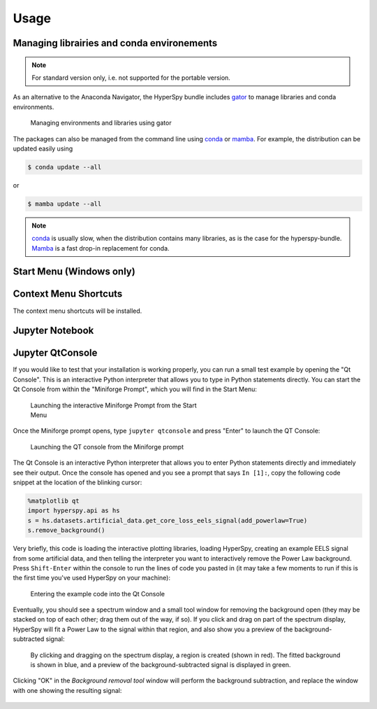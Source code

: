 .. _usage-label:

Usage
-----

Managing librairies and conda environements
^^^^^^^^^^^^^^^^^^^^^^^^^^^^^^^^^^^^^^^^^^^

.. note::
   For standard version only, i.e. not supported for the portable version.

As an alternative to the Anaconda Navigator, the HyperSpy bundle includes
`gator <https://github.com/mamba-org/gator#gator>`_ to manage libraries
and conda environments.

.. figure:: _static/gator.png
   :width: 100 %
   :alt: Managing environments and libraries using gator
   :figwidth: 100%

   Managing environments and libraries using gator

The packages can also be managed from the command line using
`conda <https://docs.conda.io/projects/conda>`__ or
`mamba <https://mamba.readthedocs.io>`__.
For example, the distribution can be updated easily using

.. code::

   $ conda update --all

or

.. code::

   $ mamba update --all

.. note::
   `conda <https://docs.conda.io/projects/conda>`__ is usually slow,
   when the distribution contains many libraries, as
   is the case for the hyperspy-bundle. `Mamba <https://mamba.readthedocs.io>`__
   is a fast drop-in replacement for conda.


Start Menu (Windows only)
^^^^^^^^^^^^^^^^^^^^^^^^^


Context Menu Shortcuts
^^^^^^^^^^^^^^^^^^^^^^

The context menu shortcuts will be installed.

Jupyter Notebook
^^^^^^^^^^^^^^^^



Jupyter QtConsole
^^^^^^^^^^^^^^^^^


If you would like to test that your installation is working properly, you can
run a small test example by opening the "Qt Console". This is an interactive
Python interpreter that allows you to type in Python statements directly. You
can start the Qt Console from within the "Miniforge Prompt", which you will
find in the Start Menu:

.. figure:: _static/bundle_test_qtconsole.png
   :width: 100 %
   :alt: Launching the interactive Miniforge prompt console
   :figwidth: 50%

   Launching the interactive Miniforge Prompt from the Start Menu

Once the Miniforge prompt opens, type ``jupyter qtconsole`` and press "Enter"
to launch the QT Console:

.. figure:: _static/bundle_launching_qtconsole.png
   :width: 100 %
   :alt: Launching the QT Console from the Miniforge prompt
   :figwidth: 50%

   Launching the QT console from the Miniforge prompt

The Qt Console is an interactive Python interpreter that allows you to enter
Python statements directly and immediately see their output. Once the console
has opened and you see a prompt that says ``In [1]:``, copy the following code
snippet at the location of the blinking cursor:

..  code-block:: python

    %matplotlib qt
    import hyperspy.api as hs
    s = hs.datasets.artificial_data.get_core_loss_eels_signal(add_powerlaw=True)
    s.remove_background()

Very briefly, this code is loading the interactive plotting libraries, loading
HyperSpy, creating an example EELS signal from some artificial data, and then
telling the interpreter you want to interactively remove the Power Law
background. Press ``Shift-Enter`` within the console to run the lines of code
you pasted in (it may take a few moments to run if this is the first time
you've used HyperSpy on your machine):

.. figure:: _static/bundle_test_qtconsole_code.png
   :width: 100 %
   :alt: Entering the example code into the Qt Console
   :figwidth: 70%

   Entering the example code into the Qt Console

Eventually, you should see a spectrum window and a small tool window for
removing the background open (they may be stacked on top of each other;
drag them out of the way, if so). If you click and drag on part of the spectrum
display, HyperSpy will fit a Power Law to the signal within that region,
and also show you a preview of the background-subtracted signal:

.. figure:: _static/bundle_test_bgremoval.gif
   :width: 100 %
   :alt: Removing the background from a test signal
   :figwidth: 90%

   By clicking and dragging on the spectrum display, a region is created (shown
   in red). The fitted background is shown in blue, and a preview of the
   background-subtracted signal is displayed in green.

Clicking "OK" in the *Background removal tool* window will perform the
background subtraction, and replace the window with one showing the resulting
signal:

.. figure:: _static/bundle_test_bgremoval_sig.png
   :width: 100 %
   :alt: Removing the background from a test signal
   :figwidth: 50%


